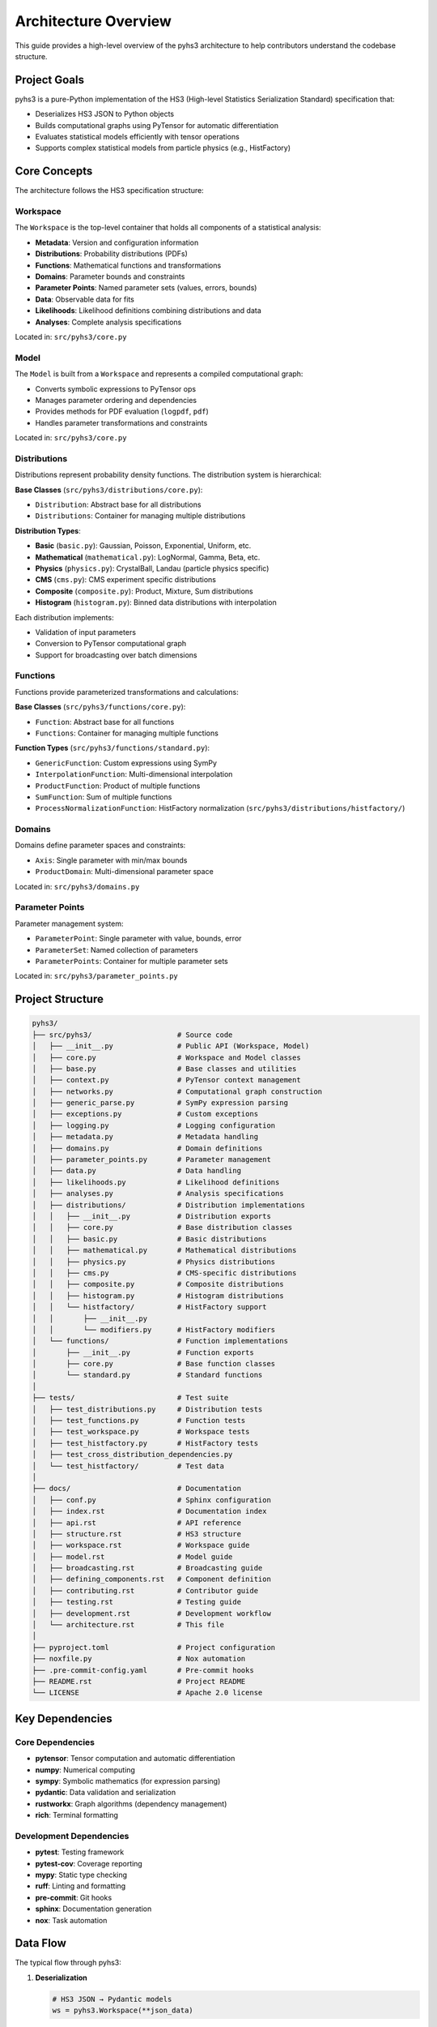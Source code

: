 Architecture Overview
=====================

This guide provides a high-level overview of the pyhs3 architecture to help contributors understand the codebase structure.

Project Goals
-------------

pyhs3 is a pure-Python implementation of the HS3 (High-level Statistics Serialization Standard) specification that:

- Deserializes HS3 JSON to Python objects
- Builds computational graphs using PyTensor for automatic differentiation
- Evaluates statistical models efficiently with tensor operations
- Supports complex statistical models from particle physics (e.g., HistFactory)

Core Concepts
-------------

The architecture follows the HS3 specification structure:

Workspace
~~~~~~~~~

The ``Workspace`` is the top-level container that holds all components of a statistical analysis:

- **Metadata**: Version and configuration information
- **Distributions**: Probability distributions (PDFs)
- **Functions**: Mathematical functions and transformations
- **Domains**: Parameter bounds and constraints
- **Parameter Points**: Named parameter sets (values, errors, bounds)
- **Data**: Observable data for fits
- **Likelihoods**: Likelihood definitions combining distributions and data
- **Analyses**: Complete analysis specifications

Located in: ``src/pyhs3/core.py``

Model
~~~~~

The ``Model`` is built from a ``Workspace`` and represents a compiled computational graph:

- Converts symbolic expressions to PyTensor ops
- Manages parameter ordering and dependencies
- Provides methods for PDF evaluation (``logpdf``, ``pdf``)
- Handles parameter transformations and constraints

Located in: ``src/pyhs3/core.py``

Distributions
~~~~~~~~~~~~~

Distributions represent probability density functions. The distribution system is hierarchical:

**Base Classes** (``src/pyhs3/distributions/core.py``):

- ``Distribution``: Abstract base for all distributions
- ``Distributions``: Container for managing multiple distributions

**Distribution Types**:

- **Basic** (``basic.py``): Gaussian, Poisson, Exponential, Uniform, etc.
- **Mathematical** (``mathematical.py``): LogNormal, Gamma, Beta, etc.
- **Physics** (``physics.py``): CrystalBall, Landau (particle physics specific)
- **CMS** (``cms.py``): CMS experiment specific distributions
- **Composite** (``composite.py``): Product, Mixture, Sum distributions
- **Histogram** (``histogram.py``): Binned data distributions with interpolation

Each distribution implements:

- Validation of input parameters
- Conversion to PyTensor computational graph
- Support for broadcasting over batch dimensions

Functions
~~~~~~~~~

Functions provide parameterized transformations and calculations:

**Base Classes** (``src/pyhs3/functions/core.py``):

- ``Function``: Abstract base for all functions
- ``Functions``: Container for managing multiple functions

**Function Types** (``src/pyhs3/functions/standard.py``):

- ``GenericFunction``: Custom expressions using SymPy
- ``InterpolationFunction``: Multi-dimensional interpolation
- ``ProductFunction``: Product of multiple functions
- ``SumFunction``: Sum of multiple functions
- ``ProcessNormalizationFunction``: HistFactory normalization (``src/pyhs3/distributions/histfactory/``)

Domains
~~~~~~~

Domains define parameter spaces and constraints:

- ``Axis``: Single parameter with min/max bounds
- ``ProductDomain``: Multi-dimensional parameter space

Located in: ``src/pyhs3/domains.py``

Parameter Points
~~~~~~~~~~~~~~~~

Parameter management system:

- ``ParameterPoint``: Single parameter with value, bounds, error
- ``ParameterSet``: Named collection of parameters
- ``ParameterPoints``: Container for multiple parameter sets

Located in: ``src/pyhs3/parameter_points.py``

Project Structure
-----------------

.. code-block:: text

   pyhs3/
   ├── src/pyhs3/                    # Source code
   │   ├── __init__.py               # Public API (Workspace, Model)
   │   ├── core.py                   # Workspace and Model classes
   │   ├── base.py                   # Base classes and utilities
   │   ├── context.py                # PyTensor context management
   │   ├── networks.py               # Computational graph construction
   │   ├── generic_parse.py          # SymPy expression parsing
   │   ├── exceptions.py             # Custom exceptions
   │   ├── logging.py                # Logging configuration
   │   ├── metadata.py               # Metadata handling
   │   ├── domains.py                # Domain definitions
   │   ├── parameter_points.py       # Parameter management
   │   ├── data.py                   # Data handling
   │   ├── likelihoods.py            # Likelihood definitions
   │   ├── analyses.py               # Analysis specifications
   │   ├── distributions/            # Distribution implementations
   │   │   ├── __init__.py           # Distribution exports
   │   │   ├── core.py               # Base distribution classes
   │   │   ├── basic.py              # Basic distributions
   │   │   ├── mathematical.py       # Mathematical distributions
   │   │   ├── physics.py            # Physics distributions
   │   │   ├── cms.py                # CMS-specific distributions
   │   │   ├── composite.py          # Composite distributions
   │   │   ├── histogram.py          # Histogram distributions
   │   │   └── histfactory/          # HistFactory support
   │   │       ├── __init__.py
   │   │       └── modifiers.py      # HistFactory modifiers
   │   └── functions/                # Function implementations
   │       ├── __init__.py           # Function exports
   │       ├── core.py               # Base function classes
   │       └── standard.py           # Standard functions
   │
   ├── tests/                        # Test suite
   │   ├── test_distributions.py     # Distribution tests
   │   ├── test_functions.py         # Function tests
   │   ├── test_workspace.py         # Workspace tests
   │   ├── test_histfactory.py       # HistFactory tests
   │   ├── test_cross_distribution_dependencies.py
   │   └── test_histfactory/         # Test data
   │
   ├── docs/                         # Documentation
   │   ├── conf.py                   # Sphinx configuration
   │   ├── index.rst                 # Documentation index
   │   ├── api.rst                   # API reference
   │   ├── structure.rst             # HS3 structure
   │   ├── workspace.rst             # Workspace guide
   │   ├── model.rst                 # Model guide
   │   ├── broadcasting.rst          # Broadcasting guide
   │   ├── defining_components.rst   # Component definition
   │   ├── contributing.rst          # Contributor guide
   │   ├── testing.rst               # Testing guide
   │   ├── development.rst           # Development workflow
   │   └── architecture.rst          # This file
   │
   ├── pyproject.toml                # Project configuration
   ├── noxfile.py                    # Nox automation
   ├── .pre-commit-config.yaml       # Pre-commit hooks
   ├── README.rst                    # Project README
   └── LICENSE                       # Apache 2.0 license

Key Dependencies
----------------

Core Dependencies
~~~~~~~~~~~~~~~~~

- **pytensor**: Tensor computation and automatic differentiation
- **numpy**: Numerical computing
- **sympy**: Symbolic mathematics (for expression parsing)
- **pydantic**: Data validation and serialization
- **rustworkx**: Graph algorithms (dependency management)
- **rich**: Terminal formatting

Development Dependencies
~~~~~~~~~~~~~~~~~~~~~~~~

- **pytest**: Testing framework
- **pytest-cov**: Coverage reporting
- **mypy**: Static type checking
- **ruff**: Linting and formatting
- **pre-commit**: Git hooks
- **sphinx**: Documentation generation
- **nox**: Task automation

Data Flow
---------

The typical flow through pyhs3:

1. **Deserialization**

   .. code-block:: python

      # HS3 JSON → Pydantic models
      ws = pyhs3.Workspace(**json_data)

2. **Validation**

   - Pydantic validates structure and types
   - Custom validators check constraints
   - Parameter references are resolved

3. **Graph Construction**

   .. code-block:: python

      # Build computational graph
      model = ws.model()

   - Distributions converted to PyTensor ops
   - Functions resolved and linked
   - Dependencies tracked via rustworkx graph
   - Parameters ordered topologically

4. **Evaluation**

   .. code-block:: python

      # Evaluate PDF
      result = model.logpdf("dist_name", **parameters)

   - PyTensor compiles optimized computation
   - Automatic differentiation available
   - Batch evaluation supported via broadcasting

Computational Graph
-------------------

pyhs3 builds a computational graph using PyTensor:

Graph Nodes
~~~~~~~~~~~

- **Parameters**: Input variables
- **Functions**: Transformations and calculations
- **Distributions**: PDF evaluations
- **Constraints**: Parameter bounds and relationships

Graph Construction
~~~~~~~~~~~~~~~~~~

Located in ``src/pyhs3/networks.py``:

1. Parse all components (distributions, functions, parameters)
2. Build dependency graph with rustworkx
3. Topologically sort to determine evaluation order
4. Convert to PyTensor ops maintaining dependencies
5. Compile for efficient evaluation

Context Management
~~~~~~~~~~~~~~~~~~

Located in ``src/pyhs3/context.py``:

- Manages PyTensor compilation modes (FAST_RUN, FAST_COMPILE)
- Handles optimization flags
- Configures numerical stability settings

Expression Parsing
------------------

Generic expressions are handled by ``src/pyhs3/generic_parse.py``:

1. **Parse**: Convert string expression to SymPy
2. **Analyze**: Extract variables and dependencies
3. **Convert**: Transform SymPy to PyTensor ops
4. **Validate**: Check for unsupported operations

This allows users to specify custom mathematical expressions in HS3 JSON.

HistFactory Support
-------------------

HistFactory is a major use case, with dedicated support:

**Modifiers** (``src/pyhs3/distributions/histfactory/modifiers.py``):

- ``histosys``: Histogram systematic variations
- ``normsys``: Normalization systematics
- ``normfactor``: Normalization factors
- ``shapesys``: Shape systematics
- ``staterror``: Statistical uncertainties

**Histogram Distribution** (``src/pyhs3/distributions/histogram.py``):

- Binned data representation
- Interpolation between variations
- Integration with modifiers

**Modifier Naming in Dependency Graph:**

Modifiers themselves have simple names (e.g., ``"lumi"``), but when incorporated into the dependency graph by ``histfactory_dist``, they are given unique identifiers by prepending the full context path. This design distinguishes individual modifier instances while allowing parameters to indicate correlation:

- **Modifier names** in JSON/specification: Simple names like ``"lumi"``
- **Internal graph node names**: Full path like ``"{dist_name}/{sample_name}/{modifier_type}/{modifier_name}"``
- **Parameter names**: Indicate correlation - modifiers sharing the same parameter name are correlated

.. code-block:: python

    # Example: Two modifiers with the same name "lumi" in different samples
    {
        "name": "lumi",  # Simple modifier name
        "parameter": "lumi",  # Shared parameter = correlated
        "type": "normsys",
        # ...
    }

    # Internally becomes node: "SR/signal/normsys/lumi" in the dependency graph

    {
        "name": "lumi",  # Same modifier name (different sample)
        "parameter": "lumi",  # Same parameter = correlated
        "type": "normsys",
        # ...
    }

    # Internally becomes node: "CR/background/normsys/lumi" in the dependency graph

This design allows:

- Each modifier instance to be uniquely identified in the dependency graph
- Correlations to be expressed naturally through shared parameter names
- Clear separation between modifier identity and parameter correlation structure

Error Handling
--------------

Custom exceptions in ``src/pyhs3/exceptions.py``:

- ``HS3Exception``: Base exception
- ``ExpressionParseError``: Expression parsing failures
- ``ExpressionEvaluationError``: Runtime evaluation errors
- ``UnknownInterpolationCodeError``: Invalid interpolation codes

Extension Points
----------------

To extend pyhs3:

Adding New Distributions
~~~~~~~~~~~~~~~~~~~~~~~~

1. Create class inheriting from ``Distribution`` in appropriate file
2. Implement validation in ``model_validate_extra``
3. Implement ``_to_pytensor`` method
4. Add to ``Distributions.model_validate`` discriminator
5. Write unit tests
6. Update documentation

Example skeleton:

.. code-block:: python

   from __future__ import annotations

   from pyhs3.distributions.core import Distribution


   class MyDistribution(Distribution):
       """My custom distribution."""

       type: Literal["my_dist"] = "my_dist"
       param1: str
       param2: str

       def _to_pytensor(
           self,
           tensors: dict[str, TensorVariable],
           distributions: dict[str, TensorVariable],
           functions: dict[str, TensorVariable],
       ) -> TensorVariable:
           """Convert to PyTensor operation."""
           # Implementation here
           ...

Adding New Functions
~~~~~~~~~~~~~~~~~~~~

1. Create class inheriting from ``Function``
2. Implement ``_to_pytensor`` method
3. Add to ``Functions.model_validate`` discriminator
4. Write unit tests
5. Update documentation

Broadcasting
~~~~~~~~~~~~

See :doc:`broadcasting` for details on batch dimension handling.

Testing Strategy
----------------

See :doc:`testing` for comprehensive testing guide.

Test Categories
~~~~~~~~~~~~~~~

- **Unit tests**: Individual component testing
- **Integration tests**: Component interaction testing
- **End-to-end tests**: Real-world workspace loading and evaluation
- **Doctests**: Documentation examples validation

Performance Considerations
--------------------------

Optimization Strategies
~~~~~~~~~~~~~~~~~~~~~~~

- **Graph optimization**: PyTensor optimizes computational graph
- **Batch evaluation**: Use broadcasting for multiple evaluations
- **Compilation modes**: Choose appropriate PyTensor mode
- **Caching**: PyTensor caches compiled functions

Bottlenecks
~~~~~~~~~~~

- First evaluation (compilation overhead)
- Large HistFactory models (many parameters)
- Deep dependency chains (topological sorting)

Best Practices for Contributors
--------------------------------

Code Organization
~~~~~~~~~~~~~~~~~

- Keep related functionality together
- Use clear, descriptive names
- Minimize inter-module dependencies
- Follow existing patterns

Type Hints
~~~~~~~~~~

- Use ``from __future__ import annotations``
- Provide complete type hints
- Use ``typing`` module types appropriately
- Document complex types in docstrings

Documentation
~~~~~~~~~~~~~

- Write numpy-style docstrings
- Include examples in docstrings
- Update relevant documentation files
- Add doctests for public APIs

Testing
~~~~~~~

- Write tests before implementation (TDD)
- Test edge cases and error conditions
- Use parametrized tests for multiple cases
- Keep tests focused and readable

Resources
---------

External Documentation
~~~~~~~~~~~~~~~~~~~~~~

- `HS3 Specification <https://hep-statistics-serialization-standard.github.io/>`_
- `PyTensor Documentation <https://pytensor.readthedocs.io/>`_
- `Pydantic Documentation <https://docs.pydantic.dev/>`_
- `Scientific Python Developer Guide <https://learn.scientific-python.org/development/>`_

Internal Documentation
~~~~~~~~~~~~~~~~~~~~~~

- :doc:`contributing` - Contributor guide
- :doc:`testing` - Testing guide
- :doc:`development` - Development workflow
- :doc:`api` - API reference
- :doc:`structure` - HS3 structure guide

Getting Help
------------

If you need architectural guidance:

- Open a discussion on GitHub
- Review existing code for patterns
- Check HS3 specification for requirements
- Ask specific questions with context
